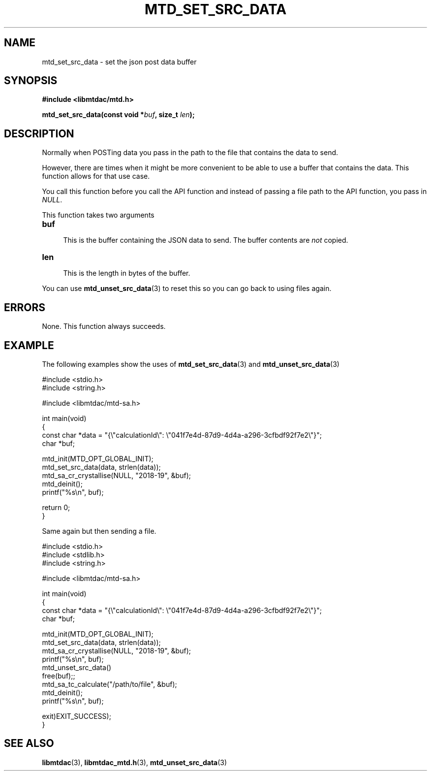 .TH MTD_SET_SRC_DATA 3 "June 16, 2020" "" "libmtdac"

.SH NAME

mtd_set_src_data \- set the json post data buffer

.SH SYNOPSIS

.B #include <libmtdac/mtd.h>
.PP
.BI "mtd_set_src_data(const void *" buf ", size_t " len );

.SH DESCRIPTION

Normally when POSTing data you pass in the path to the file that contains the
data to send.
.PP
However, there are times when it might be more convenient to be able to use
a buffer that contains the data. This function allows for that use case.
.PP
You call this function before you call the API function and instead of passing
a file path to the API function, you pass in \fINULL\fP.
.PP
This function takes two arguments

.TP 4
.B buf
.RS 4
This is the buffer containing the JSON data to send. The buffer contents are
\fInot\fP copied.
.RE

.TP 4
.B len
.RS 4
This is the length in bytes of the buffer.
.RE

You can use
.BR mtd_unset_src_data (3)
to reset this so you can go back to using files again.

.SH ERRORS

None. This function always succeeds.

.SH EXAMPLE

The following examples show the uses of
.BR mtd_set_src_data (3)
and
.BR mtd_unset_src_data (3)

.EX
#include <stdio.h>
#include <string.h>

#include <libmtdac/mtd-sa.h>

int main(void)
{
        const char *data = "{\\"calculationId\\": \\"041f7e4d-87d9-4d4a-a296-3cfbdf92f7e2\\"}";
        char *buf;

        mtd_init(MTD_OPT_GLOBAL_INIT);
        mtd_set_src_data(data, strlen(data));
        mtd_sa_cr_crystallise(NULL, "2018-19", &buf);
        mtd_deinit();
        printf("%s\\n", buf);

        return 0;
}
.EE

Same again but then sending a file.

.EX
#include <stdio.h>
#include <stdlib.h>
#include <string.h>

#include <libmtdac/mtd-sa.h>

int main(void)
{
        const char *data = "{\\"calculationId\\": \\"041f7e4d-87d9-4d4a-a296-3cfbdf92f7e2\\"}";
        char *buf;

        mtd_init(MTD_OPT_GLOBAL_INIT);
        mtd_set_src_data(data, strlen(data));
        mtd_sa_cr_crystallise(NULL, "2018-19", &buf);
        printf("%s\\n", buf);
        mtd_unset_src_data()
        free(buf);;
        mtd_sa_tc_calculate("/path/to/file", &buf);
        mtd_deinit();
        printf("%s\\n", buf);

        exit)EXIT_SUCCESS);
}
.EE

.SH SEE ALSO

.BR libmtdac (3),
.BR libmtdac_mtd.h (3),
.BR mtd_unset_src_data (3)
